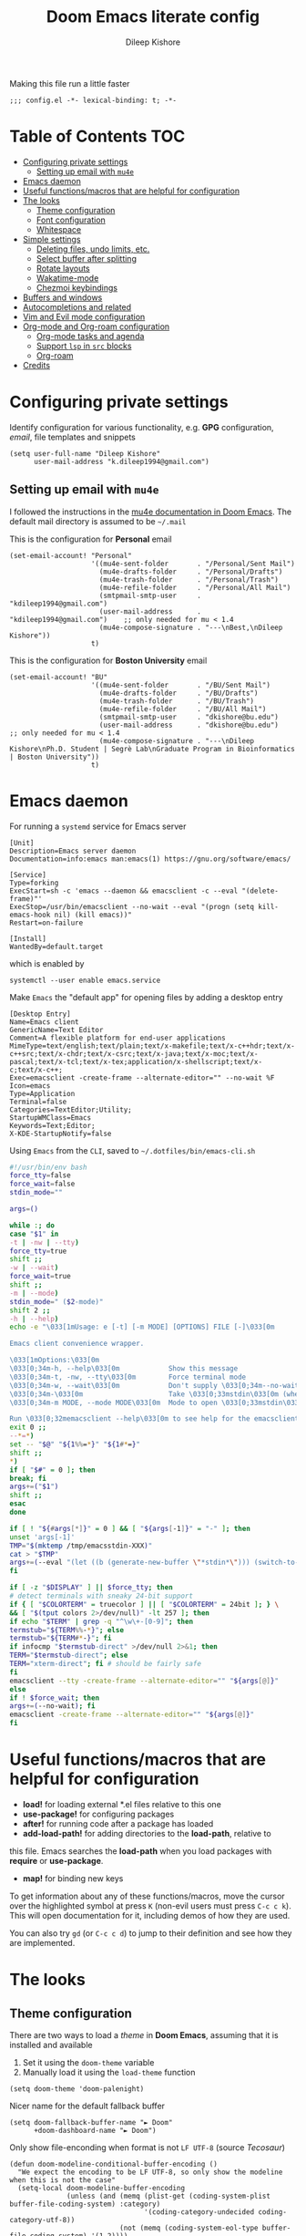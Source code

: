 #+title: Doom Emacs literate config
#+author: Dileep Kishore
#+description: My Doom Emacs configuration file

Making this file run a little faster
#+begin_src elisp
;;; config.el -*- lexical-binding: t; -*-
#+end_src

* Table of Contents :TOC:
- [[#configuring-private-settings][Configuring private settings]]
  - [[#setting-up-email-with-mu4e][Setting up email with =mu4e=]]
- [[#emacs-daemon][Emacs daemon]]
- [[#useful-functionsmacros-that-are-helpful-for-configuration][Useful functions/macros that are helpful for configuration]]
- [[#the-looks][The looks]]
  - [[#theme-configuration][Theme configuration]]
  - [[#font-configuration][Font configuration]]
  - [[#whitespace][Whitespace]]
- [[#simple-settings][Simple settings]]
  - [[#deleting-files-undo-limits-etc][Deleting files, undo limits, etc.]]
  - [[#select-buffer-after-splitting][Select buffer after splitting]]
  - [[#rotate-layouts][Rotate layouts]]
  - [[#wakatime-mode][Wakatime-mode]]
  - [[#chezmoi-keybindings][Chezmoi keybindings]]
- [[#buffers-and-windows][Buffers and windows]]
- [[#autocompletions-and-related][Autocompletions and related]]
- [[#vim-and-evil-mode-configuration][Vim and Evil mode configuration]]
- [[#org-mode-and-org-roam-configuration][Org-mode and Org-roam configuration]]
  - [[#org-mode-tasks-and-agenda][Org-mode tasks and agenda]]
  - [[#support-lsp-in-src-blocks][Support =lsp= in =src= blocks]]
  - [[#org-roam][Org-roam]]
- [[#credits][Credits]]

* Configuring private settings

Identify configuration for various functionality, e.g. *GPG* configuration, /email/, file templates and snippets
#+begin_src elisp
(setq user-full-name "Dileep Kishore"
      user-mail-address "k.dileep1994@gmail.com")
#+end_src

** Setting up email with =mu4e=

I followed the instructions in the [[org:../../.emacs.d/modules/email/mu4e/README.org][mu4e documentation in Doom Emacs]].
The default mail directory is assumed to be =~/.mail=

This is the configuration for *Personal* email
#+begin_src elisp
(set-email-account! "Personal"
                    '((mu4e-sent-folder       . "/Personal/Sent Mail")
                      (mu4e-drafts-folder     . "/Personal/Drafts")
                      (mu4e-trash-folder      . "/Personal/Trash")
                      (mu4e-refile-folder     . "/Personal/All Mail")
                      (smtpmail-smtp-user     . "kdileep1994@gmail.com")
                      (user-mail-address      . "kdileep1994@gmail.com")    ;; only needed for mu < 1.4
                      (mu4e-compose-signature . "---\nBest,\nDileep Kishore"))
                    t)
#+end_src

This is the configuration for *Boston University* email
#+begin_src elisp
(set-email-account! "BU"
                    '((mu4e-sent-folder       . "/BU/Sent Mail")
                      (mu4e-drafts-folder     . "/BU/Drafts")
                      (mu4e-trash-folder      . "/BU/Trash")
                      (mu4e-refile-folder     . "/BU/All Mail")
                      (smtpmail-smtp-user     . "dkishore@bu.edu")
                      (user-mail-address      . "dkishore@bu.edu")    ;; only needed for mu < 1.4
                      (mu4e-compose-signature . "---\nDileep Kishore\nPh.D. Student | Segrè Lab\nGraduate Program in Bioinformatics | Boston University"))
                    t)
#+end_src
* Emacs daemon

For running a =systemd= service for Emacs server
#+begin_src systemd :tangle no
[Unit]
Description=Emacs server daemon
Documentation=info:emacs man:emacs(1) https://gnu.org/software/emacs/

[Service]
Type=forking
ExecStart=sh -c 'emacs --daemon && emacsclient -c --eval "(delete-frame)"'
ExecStop=/usr/bin/emacsclient --no-wait --eval "(progn (setq kill-emacs-hook nil) (kill emacs))"
Restart=on-failure

[Install]
WantedBy=default.target
#+end_src

which is enabled by
#+begin_src shell :tangle no
systemctl --user enable emacs.service
#+end_src

Make =Emacs= the "default app" for opening files by adding a desktop entry
#+begin_src config :tangle no
[Desktop Entry]
Name=Emacs client
GenericName=Text Editor
Comment=A flexible platform for end-user applications
MimeType=text/english;text/plain;text/x-makefile;text/x-c++hdr;text/x-c++src;text/x-chdr;text/x-csrc;text/x-java;text/x-moc;text/x-pascal;text/x-tcl;text/x-tex;application/x-shellscript;text/x-c;text/x-c++;
Exec=emacsclient -create-frame --alternate-editor="" --no-wait %F
Icon=emacs
Type=Application
Terminal=false
Categories=TextEditor;Utility;
StartupWMClass=Emacs
Keywords=Text;Editor;
X-KDE-StartupNotify=false
#+end_src

Using =Emacs= from the =CLI=, saved to =~/.dotfiles/bin/emacs-cli.sh=
#+begin_src bash :tangle no
#!/usr/bin/env bash
force_tty=false
force_wait=false
stdin_mode=""

args=()

while :; do
case "$1" in
-t | -nw | --tty)
force_tty=true
shift ;;
-w | --wait)
force_wait=true
shift ;;
-m | --mode)
stdin_mode=" ($2-mode)"
shift 2 ;;
-h | --help)
echo -e "\033[1mUsage: e [-t] [-m MODE] [OPTIONS] FILE [-]\033[0m

Emacs client convenience wrapper.

\033[1mOptions:\033[0m
\033[0;34m-h, --help\033[0m            Show this message
\033[0;34m-t, -nw, --tty\033[0m        Force terminal mode
\033[0;34m-w, --wait\033[0m            Don't supply \033[0;34m--no-wait\033[0m to graphical emacsclient
\033[0;34m-\033[0m                     Take \033[0;33mstdin\033[0m (when last argument)
\033[0;34m-m MODE, --mode MODE\033[0m  Mode to open \033[0;33mstdin\033[0m with

Run \033[0;32memacsclient --help\033[0m to see help for the emacsclient."
exit 0 ;;
--*=*)
set -- "$@" "${1%%=*}" "${1#*=}"
shift ;;
*)
if [ "$#" = 0 ]; then
break; fi
args+=("$1")
shift ;;
esac
done

if [ ! "${#args[*]}" = 0 ] && [ "${args[-1]}" = "-" ]; then
unset 'args[-1]'
TMP="$(mktemp /tmp/emacsstdin-XXX)"
cat > "$TMP"
args+=(--eval "(let ((b (generate-new-buffer \"*stdin*\"))) (switch-to-buffer b) (insert-file-contents \"$TMP\") (delete-file \"$TMP\")${stdin_mode})")
fi

if [ -z "$DISPLAY" ] || $force_tty; then
# detect terminals with sneaky 24-bit support
if { [ "$COLORTERM" = truecolor ] || [ "$COLORTERM" = 24bit ]; } \
&& [ "$(tput colors 2>/dev/null)" -lt 257 ]; then
if echo "$TERM" | grep -q "^\w\+-[0-9]"; then
termstub="${TERM%%-*}"; else
termstub="${TERM#*-}"; fi
if infocmp "$termstub-direct" >/dev/null 2>&1; then
TERM="$termstub-direct"; else
TERM="xterm-direct"; fi # should be fairly safe
fi
emacsclient --tty -create-frame --alternate-editor="" "${args[@]}"
else
if ! $force_wait; then
args+=(--no-wait); fi
emacsclient -create-frame --alternate-editor="" "${args[@]}"
fi
#+end_src

* Useful functions/macros that are helpful for configuration

- *load!* for loading external *.el files relative to this one
- *use-package!* for configuring packages
- *after!* for running code after a package has loaded
- *add-load-path!* for adding directories to the *load-path*, relative to
this file. Emacs searches the *load-path* when you load packages with
*require* or *use-package*.
- *map!* for binding new keys

To get information about any of these functions/macros, move the cursor over
the highlighted symbol at press =K= (non-evil users must press =C-c c k=).
This will open documentation for it, including demos of how they are used.

You can also try =gd= (or =C-c c d=) to jump to their definition and see how
they are implemented.

* The looks

** Theme configuration

There are two ways to load a /theme/ in *Doom Emacs*, assuming that it is installed and available
1. Set it using the =doom-theme= variable
2. Manually load it using the =load-theme= function

#+begin_src elisp
(setq doom-theme 'doom-palenight)
#+end_src

Nicer name for the default fallback buffer
#+begin_src elisp
(setq doom-fallback-buffer-name "► Doom"
      +doom-dashboard-name "► Doom")
#+end_src

Only show file-enconding when format is not =LF UTF-8= (source [[Credits][Tecosaur]])
#+begin_src elisp
(defun doom-modeline-conditional-buffer-encoding ()
  "We expect the encoding to be LF UTF-8, so only show the modeline when this is not the case"
  (setq-local doom-modeline-buffer-encoding
              (unless (and (memq (plist-get (coding-system-plist buffer-file-coding-system) :category)
                                 '(coding-category-undecided coding-category-utf-8))
                           (not (memq (coding-system-eol-type buffer-file-coding-system) '(1 2))))
                t)))

(add-hook 'after-change-major-mode-hook #'doom-modeline-conditional-buffer-encoding)
#+end_src

Simpler window title that shows if a file was modified:
#+begin_src elisp
(setq frame-title-format
      '(""
        (:eval
         (if (s-contains-p org-roam-directory (or buffer-file-name ""))
             (replace-regexp-in-string
              ".*/[0-9]*-?" "☰ "
              (subst-char-in-string ?_ ?  buffer-file-name))
           "%b"))
        (:eval
         (let ((project-name (projectile-project-name)))
           (unless (string= "-" project-name)
             (format (if (buffer-modified-p)  " ◉ %s" " ● %s") project-name))))))
#+end_src

** Font configuration

*** Basic font configuration

Doom exposes five (optional) variables for controlling fonts:
- =doom-font=
- =doom-serif-font= (not super sure about this one)
- =doom-variable-pitch-font=
- =doom-unicode-font=
- =doom-big-font= - Used for =doom-big-font-mode= for presentations or streaming
#+begin_src elisp
(setq doom-font (font-spec :family "VictorMono Nerd Font" :size 15)
      doom-variable-pitch-font (font-spec :family "FiraCode Nerd Font" :size 15)
      doom-unicode-font (font-spec :family "FiraCode Nerd Font" :size 15)
      doom-serif-font (font-spec :family "BlexMono Nerd Font" :size 15)
      doom-big-font (font-spec :family "Overpass Nerd Font" :size 25))
#+end_src

Code snippet to check if we are missing our required font (from [[Credits][Tecosaur]])
#+begin_src elisp
(defvar required-fonts '("VictorMono Nerd Font" "Overpass Nerd Font" "FiraCode Nerd Font" "BlexMono Nerd Font"))

(defvar available-fonts
  (delete-dups (or (font-family-list)
                   (split-string (shell-command-to-string "fc-list : family")
                                 "[,\n]"))))

(defvar missing-fonts
  (delq nil (mapcar
             (lambda (font)
               (unless (delq nil (mapcar (lambda (f)
                                           (string-match-p (format "^%s$" font) f))
                                         available-fonts))
                 font))
             required-fonts)))

(if missing-fonts
    (pp-to-string
     `(unless noninteractive
        (add-hook! 'doom-init-ui-hook
          (run-at-time nil nil
                       (lambda ()
                         (message "%s missing the following fonts: %s"
                                  (propertize "Warning!" 'face '(bold warning))
                                  (mapconcat (lambda (font)
                                               (propertize font 'face 'font-lock-variable-name-face))
                                             ',missing-fonts
                                             ", "))
                         (sleep-for 0.5))))))
  ";; No missing fonts detected")
#+end_src

We can change the font used in the various faces across /Emacs/ using =custom-set-faces=.

There are several faces, some of them are:
- =font-lock-preprocessor-face=
- =font-lock-comment-face=
- =font-lock-keyword-face=
- =font-lock-comment-face=
- =font-lock-constant-face=
- =font-lock-function-name-face=
- =font-lock-keyword-face=
- =font-lock-preprocessor-face=
- =font-lock-string-face=
- =hl-todo=
- =info-colors-lisp-code-block=
- =markdown-code-face=

#+begin_src elisp
(custom-set-faces!
  '(font-lock-preprocessor-face :weight bold)
  '(font-lock-keyword-face :slant italic :weight bold))
#+end_src

*** Org-mode look customization

Hide emphasis markup, eg. *bold*, /italics/, +strikethrough+, ~highlight~
#+begin_src elisp
(setq org-hide-emphasis-markers t)
#+end_src

Change how the bullets look
#+begin_src elisp
;; (setq org-superstar-headline-bullets-list '("⁖" "◉" "○" "✸" "✿"))
(setq org-superstar-headline-bullets-list '("⁜" "⁘" "⁖" "⁚" "◉" "○" "✸" "✿"))
(setq org-ellipsis "  ")
#+end_src

Replace the default "-" marker for lists with "➤"
#+begin_src elisp
(font-lock-add-keywords 'org-mode
                        '(("^ *\\([-]\\) "
                           (0 (prog1 () (compose-region (match-beginning 1) (match-end 1) "➤"))))))
#+end_src

+Org-mode hook for pretty =unicode= header symbols and =mixed pitch font=+.
- I think the =unicode= header symbols are automatically included with the =org +pretty= flag in ~init.el~, hence adding another hook for that is redundant.
- I also do not didn't like the behavior of =mixed-pitch-font= (not sure where this function is even from), it kept defaulting to =Overpass= as the default font when I wanted =FiraCode=
- Finally, we enable =visual-line-mode= and =org-appear-mode=
#+begin_src elisp
(add-hook! 'org-mode-hook 'mixed-pitch-mode 'visual-line-mode 'org-appear-mode)
#+end_src

Change header sizes in =org-mode=. ~Right now this doesn't work in mixed-pitch-mode~
#+begin_src elisp
(after! org
  (setq
   org-todo-keyword-faces
   '(("TODO" :foreground "#7c7c75" :weight normal :underline t)
     ("WAITING" :foreground "#9f7efe" :weight normal :underline t)
     ("INPROGRESS" :foreground "#0098dd" :weight normal :underline t)
     ("DONE" :foreground "#50a14f" :weight normal :underline t)
     ("CANCELLED" :foreground "#ff6480" :weight normal :underline t)))
  (set-face-attribute 'org-link nil
                      :weight 'normal)
  (set-face-attribute 'org-block nil)
  (set-face-attribute 'org-code nil)
  (set-face-attribute 'org-date nil
                      :font "FiraCode Nerd Font")
  (set-face-attribute 'org-level-1 nil
                      :font "FiraCode Nerd Font"
                      :height 1.7
                      :weight 'bold)
  (set-face-attribute 'org-level-2 nil
                      :font "FiraCode Nerd Font"
                      :height 1.5
                      :weight 'bold)
  (set-face-attribute 'org-level-3 nil
                      :font "FiraCode Nerd Font"
                      :height 1.25
                      :weight 'bold)
  (set-face-attribute 'org-level-4 nil
                      :font "FiraCode Nerd Font"
                      :height 1.15
                      :weight 'bold)
  (set-face-attribute 'org-level-5 nil
                      :font "FiraCode Nerd Font"
                      :weight 'bold)
  (set-face-attribute 'org-level-6 nil
                      :font "FiraCode Nerd Font"
                      :weight 'bold)
  (set-face-attribute 'org-document-title nil
                      :font "FiraCode Nerd Font"
                      :height 1.9
                      :weight 'bold))
(use-package! org-fancy-priorities
  :ensure t
  :hook
  (org-mode . org-fancy-priorities-mode)
  :config
  (setq org-fancy-priorities-list '("⚡" "⬆" "⬇" "☕")))
#+end_src

#+begin_src elisp
(after! mixed-pitch
  (set-face-attribute 'org-document-title nil
                      :font "FiraCode Nerd Font"
                      :height 1.9
                      :weight 'bold)
  (set-face-attribute 'italic nil
                      :font "VictorMono Nerd Font"
                      :slant 'italic))
#+end_src
** Whitespace

Set =global whitespace mode=
#+begin_src elisp
(setq
 global-whitespace-mode t
 whitespace-style '(face tabs tab-mark trailing newline newline-mark indentation))
(global-whitespace-mode +1)
#+end_src

* Simple settings

** Deleting files, undo limits, etc.

- Delete files to trash
- Take new window space from all other windows (not just current)
- Stretch cursor to glyph width (for variable-pitch-font)
#+begin_src elisp
(setq-default
 delete-by-moving-to-trash t
 window-combination-resize t
 x-stretch-cursor t)
#+end_src

- Raise the undow limit to =80Mb=
- Granular undos in insert mode!
- Unicde ellipsis ( )
#+begin_src elisp
(setq undo-limit 80000000
      evil-want-fine-undo t
      truncate-string-ellipsis " ")
#+end_src

** Select buffer after splitting

Being able to see which buffer to open after splitting windows
1. First we will enter the new window
#+begin_src elisp
(setq evil-vsplit-window-right t
      evil-split-window-below t)
#+end_src

2. Then we will pull up =ivy=
#+begin_src elisp
(defadvice! prompt-for-buffer (&rest _)
  :after '(evil-window-split evil-window-vsplit)
  (+ivy/switch-buffer))
#+end_src

3. Also, enable previews
#+begin_src elisp
(setq +ivy-buffer-preview t)
#+end_src

** Rotate layouts

Add keybinding to rotate the layout of all windows
#+begin_src elisp
(map! :map evil-window-map
      "SPC" #'rotate-layout)
#+end_src

** Wakatime-mode

Enable =wakatime-mode= by default
#+begin_src elisp
(global-wakatime-mode)
#+end_src

** Chezmoi keybindings

Keybinding to sync dotfiles using chezmoi
#+begin_src elisp
(defun czy ()
  " Apply changes to files using chezmoi "
  (interactive)
  (shell-command "chezmoi apply"))

(map! :leader
      :prefix "z"
      :desc "chezmoi apply" "y" #'czy)
#+end_src

* Buffers and windows

Make =ivy= open buffers in /horizontal/ and /vertical/ splits using ~M-o |~ and ~M-o %~
TODO These don't work yet. The problem is going from filename to file location and jumping to it

#+begin_src elisp :tangle no
(defun find-file-right (filename)
  (interactive)
  (split-window-right)
  (other-window 1)
  (find-file filename))

(defun find-file-below (filename)
  (interactive)
  (split-window-below)
  (other-window 1)
  (find-file filename))

(ivy-set-actions
 'counsel-find-file
 '(("|" find-file-right "open right")
   ("%" find-file-below "open below")))

(ivy-set-actions
 'counsel-recentf
 '(("|" find-file-right "open right")
   ("%" find-file-below "open below")))

(ivy-set-actions
 'counsel-buffer-or-recentf
 '(("|" find-file-right "open right")
   ("%" find-file-below "open below")))

(ivy-set-actions
 'ivy-switch-buffer
 '(("|" find-file-right "open right")
   ("%" find-file-below "open below")))
#+end_src

* Autocompletions and related

Decrease =company-mode= completion delay and other nice things 🤣 (also I just figured out how to insert emoji).
#+begin_src elisp
(after! company
  (setq company-idle-delay 0.2
        company-minimum-prefix-length 2)
  (setq company-show-numbers t))
#+end_src

Improve =prescient= usage by increasing history
#+begin_src elisp
(setq-default history-length 1000)
(setq-default prescient-history-length 1000)
#+end_src

Having =ispell= enabled in =text=, =markdown= and =GFM=
#+begin_src elisp
(setq ispell-dictionary "en")
(set-company-backend!
  '(text-mode
    markdown-mode
    gfm-mode)
  '(:seperate
    company-ispell
    company-files
    company-yasnippet))
#+end_src

* Vim and Evil mode configuration

This determines the style of the /line numbers/
#+begin_src elisp
(setq display-line-numbers-type 'relative)
#+end_src



* Org-mode and Org-roam configuration

** Org-mode tasks and agenda

Enable logging of done tasks, and log stuff into LOGBOOK drawer by default
#+begin_src elisp
(after! org
  (setq org-log-done t)
  (setq org-log-into-drawer t))
#+end_src
** Support =lsp= in =src= blocks

#+begin_src elisp
(cl-defmacro lsp-org-babel-enable (lang)
  "Support LANG in org source code block."
  (setq centaur-lsp 'lsp-mode)
  (cl-check-type lang stringp)
  (let* ((edit-pre (intern (format "org-babel-edit-prep:%s" lang)))
         (intern-pre (intern (format "lsp--%s" (symbol-name edit-pre)))))
    `(progn
       (defun ,intern-pre (info)
         (let ((file-name (->> info caddr (alist-get :file))))
           (unless file-name
             (setq file-name (make-temp-file "babel-lsp-")))
           (setq buffer-file-name file-name)
           (lsp-deferred)))
       (put ',intern-pre 'function-documentation
            (format "Enable lsp-mode in the buffer of org source block (%s)."
                    (upcase ,lang)))
       (if (fboundp ',edit-pre)
           (advice-add ',edit-pre :after ',intern-pre)
         (progn
           (defun ,edit-pre (info)
             (,intern-pre info))
           (put ',edit-pre 'function-documentation
                (format "Prepare local buffer environment for org source block (%s)."
                        (upcase ,lang))))))))
(defvar org-babel-lang-list
  '("go" "python" "ipython" "bash" "sh"))
(dolist (lang org-babel-lang-list)
  (eval `(lsp-org-babel-enable ,lang)))
#+end_src

** Org-roam

You might want to refer to the [[https://www.orgroam.com/manual.html#The-Templating-System][templating system documentation]] for details.

Set up the default directories
#+begin_src elisp
(setq org-directory "~/Documents/Org")
(after! org-roam
  (setq org-roam-directory "~/Documents/Org/Roam"))
#+end_src

*** Org-roam dailies

#+begin_src elisp
(after! org-roam
  (setq org-roam-dailies-directory "dailies/")

  (defun get-string-from-file (filePath)
    "Return filePath's file content."
    (with-temp-buffer
      (insert-file-contents filePath)
      (buffer-string)))

  (setq org-roam-dailies-capture-templates
        (let
            ((day_template (get-string-from-file "~/Documents/Org/Roam/_templates/dailies-template.org"))
             (week_template (get-string-from-file "~/Documents/Org/Roam/_templates/weekly-template.org")))
          `(("j" "journaling" item
             #'org-roam-capture--get-point
             "- %?"
             :empty-lines-before 1
             :file-name "dailies/%<%Y-%m-%d>"
             :head ,day_template
             :olp ("Journaling"))
            ("p" "plan" item
             #'org-roam-capture--get-point
             "- [ ] %<%H:%M> %?"
             :file-name "dailies/%<%Y-%m-%d>"
             :head ,day_template
             :empty-lines-before 1
             :olp ("Day Planner"))
            ("t" "thoughts" item
             #'org-roam-capture--get-point
             "- %<%H:%M> %?"
             :file-name "dailies/%<%Y-%m-%d>"
             :head ,day_template
             :empty-lines-before 1
             :olp ("Thoughts"))
            ("w" "weekly" item
             #'org-roam-capture--get-point
             "%?"
             :file-name "dailies/%<%Y-%U>"
             :head ,week_template
             :empty-lines-before 1
             :olp ("How was your week? General thoughts")))))
  )
#+end_src

*** Org-roam capture templates

Templates for general notes
#+begin_src elisp
(after! org-roam

  (setq org-roam-capture-templates
        '(("d" "default" plain (function org-roam-capture--get-point)
           "%?"
           :file-name "%<%Y%m%d%H%M>-${slug}"
           :head "#+TITLE: ${title}\n#+roam_alias:\n#+roam_tags:\n#+author: %(concat user-full-name)\n#+created: %u\n#+last_modified: %U\n\n"
           :unnarrowed t)
          ("l" "literature" plain (function org-roam-capture--get-point)
           "%?"
           :file-name "literature/%<%Y%m%d%H%M>-${slug}"
           :head "#+TITLE: ${title}\n#+roam_alias:\n#+roam_tags: literature %^{roam_tags}\n#+author: %(concat user-full-name)\n#+created: %u\n#+last_modified: %U\n\n"
           :unnarrowed t)
          ("f" "fleeting" plain (function org-roam-capture--get-point)
           "%?"
           :file-name "fleeting/%<%Y%m%d%H%M>-${slug}"
           :head "#+TITLE: ${title}\n#+roam_alias:\n#+roam_tags:fleeting\n#+author: %(concat user-full-name)\n#+created: %u\n#+last_modified: %U\n\n"
           :unnarrowed t)
          ("p" "Permanent (prompt folder)" plain (function org-roam-capture--get-point)
           "%?"
           :file-name "%(read-directory-name \"directory: \" org-directory)/%<%Y%m%d%H%M>-${slug}"
           :head "#+TITLE: ${title}\n#+roam_alias:\n#+roam_tags: permanent\n#+author: %(concat user-full-name)\n#+created: %u\n#+last_modified: %U\n\n"
           :unnarrowed t)))
  )
#+end_src

Templates for capturing references from the web using =org-protocol=
#+begin_src elisp
(after! org-roam
  (setq org-roam-capture-ref-templates
        '(("r" "ref" plain (function org-roam-capture--get-point)
           "%?"
           :file-name "websites/${slug}"
           :head "#+TITLE: ${title}\n#+roam_alias:\n#+ROAM_KEY: ${ref}\n#+roam_tags: websites\n#+author: %(concat user-full-name)\n#+created: %u\n#+last_modified: %U\n- source :: ${ref}\n\n"
           :unnarrowed t)
          ("i" "incremental" plain
           (function org-roam-capture--get-point)
           "* %?"
           :file-name "websites/${slug}"
           :head "#+TITLE: ${title}\n#+roam_alias:\n#+ROAM_KEY: ${ref}\n#+roam_tags: websites\n#+author: %(concat user-full-name)\n#+created: %u\n#+last_modified: %U\n- source :: ${ref}\n\n"
           :unnarrowed t
           :empty-lines-before 1))))
#+end_src

*** Org-roam-protocol

Registering the =roam-protocol=
#+begin_src config :tangle no
[Desktop Entry]
Name=Org-Protocol
Exec=emacsclient %u
Icon=emacs-icon
Type=Application
Terminal=false
MimeType=x-scheme-handler/org-protocol
#+end_src

Associate =org-protocol://= links with the desktop file:
#+begin_src shell :tangle no
xdg-mime default org-protocol.desktop x-scheme-handler/org-protocol
#+end_src

TODO Customize graph view for =org-protocol=

*** Org-roam-server

Settings for the =org-roam-server=
#+begin_src elisp
(use-package! org-roam-server
  :config
  (setq org-roam-server-host "127.0.0.1"
        org-roam-server-port 8080
        org-roam-server-authenticate nil
        org-roam-server-export-inline-images t
        org-roam-server-serve-files nil
        org-roam-server-served-file-extensions '("pdf" "mp4" "ogv")
        org-roam-server-network-poll t
        org-roam-server-network-arrows nil
        org-roam-server-network-label-truncate t
        org-roam-server-network-label-truncate-length 60
        org-roam-server-network-label-wrap-length 20))
#+end_src

*** Searching and indexing files

Using =deft= to navigate =org-roam= files
#+begin_src elisp
(use-package deft
            :after org
            :bind
            ("C-c n d" . deft)
            :custom
            (deft-recursive t)
            (deft-use-filter-string-for-filename t)
            (deft-default-extension "org")
            (deft-directory "~/Documents/Org/Roam"))
#+end_src
*** Org-noter and org-roam-bibtex configuration

#+begin_quote
The following configuration was taken from [[https://www.ianjones.us/org-roam-bibtex][Ian Jones's org-roam-bibtex workflow]]
#+end_quote

Define some variables
#+begin_src elisp
(setq
 lit_notes "~/Documents/Org/Roam/literature"
 zot_bib "~/Documents/Org/library.bib")
#+end_src

Configuration for =org-noter= (this is already installed in ~Doom Emacs~)
#+begin_src elisp
(use-package! org-noter
  :after (:any org pdf-view)
  :config
  (setq
   ;; The WM can handle splits
   org-noter-notes-window-location 'vertical-split
   ;; Please stop opening frames
   org-noter-always-create-frame nil
   ;; I want to see the whole file
   org-noter-hide-other nil
   ;; Everything is relative to the main notes file
   org-noter-notes-search-path (list lit_notes)
   )
  )
#+end_src

You might want to run =M-x pdf-tools-install= to view pdfs. Then set up the =org-pdftools= and =org-noter-pdftools= packages
#+begin_src elisp
(use-package org-pdftools
  :hook (org-load . org-pdftools-setup-link))
(use-package org-noter-pdftools
  :after org-noter
  :config
  (with-eval-after-load 'pdf-annot
    (add-hook 'pdf-annot-activate-handler-functions #'org-noter-pdftools-jump-to-note)))
#+end_src

Configuration for =helm-bibtex=
#+begin_src elisp
(setq
 bibtex-completion-notes-path lit_notes
 bibtex-completion-bibliography zot_bib
 bibtex-completion-pdf-field "file")
#+end_src

Set up =org-ref= to manage ~cite:~  links
#+begin_src elisp
(use-package! org-ref
  :after org
  :config
  (setq
   org-ref-completion-library 'org-ref-ivy-cite
   ;; org-ref-completion-library 'org-ref-helm-insert-cite-link
   org-ref-get-pdf-filename-function 'org-ref-get-pdf-filename-helm-bibtex
   org-ref-default-bibliography (list zot_bib)
   org-ref-bibliography-notes (concat lit_notes "/bibnotes.org")
   org-ref-note-title-format "* TODO %y - %t\n :PROPERTIES:\n  :Custom_ID: %k\n  :NOTER_DOCUMENT: %F\n :ROAM_KEY: cite:%k\n  :AUTHOR: %9a\n  :JOURNAL: %j\n  :YEAR: %y\n  :VOLUME: %v\n  :PAGES: %p\n  :DOI: %D\n  :URL: %U\n :END:\n\n"
   org-ref-notes-directory lit_notes
   org-ref-notes-function 'orb-edit-notes
   ))
#+end_src

#+begin_quote
Note:
=org-ref= template options are not the same as =org-roam= template options
#+end_quote

Finally, we configure =org-roam-bibtex=
#+begin_src elisp
(use-package! org-roam-bibtex
  :after (org-roam)
  :load-path zot_bib
  :hook (org-roam-mode . org-roam-bibtex-mode)
  :config
  (setq orb-preformat-keywords
        '(("citekey" . "=key=") "title" "url" "file" "author-or-editor" "keywords"))
  (setq orb-templates
        '(("r" "ref" plain (function org-roam-capture--get-point)
           ""
           :file-name "literature/${slug}"
           :head "#+TITLE: ${citekey}: ${title}\n#+ROAM_KEY: ${ref}\n#+roam_alias:\n#+roam_tags: literature\n#+author: %(concat user-full-name)\n#+created: %u\n#+last_modified: %U
- tags ::
- keywords :: ${keywords}
\n* ${title}
:PROPERTIES:
:Custom_ID: ${citekey}
:URL: ${url}
:AUTHOR: ${author-or-editor}
:NOTER_DOCUMENT: ${file}
:NOTER_PAGE:
:END:\n\n"
           :unnarrowed t))))
#+end_src


* Credits

- [[https://tecosaur.github.io/emacs-config][Tecosaur's emacs config]]
- [[https://www.youtube.com/playlist?list=PLhXZp00uXBk4np17N39WvB80zgxlZfVwj][Doomcasts by Zaiste Programming]]
- [[https://www.ianjones.us/about-me][Ian Jones's blog]]
